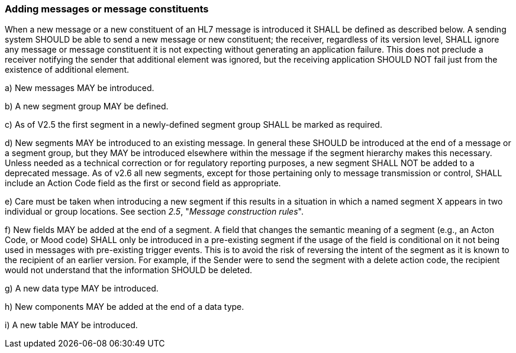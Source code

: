 === Adding messages or message constituents
[v291_section="2.7.1"]

When a new message or a new constituent of an HL7 message is introduced it SHALL be defined as described below. A sending system SHOULD be able to send a new message or new constituent; the receiver, regardless of its version level, SHALL ignore any message or message constituent it is not expecting without generating an application failure. This does not preclude a receiver notifying the sender that additional element was ignored, but the receiving application SHOULD NOT fail just from the existence of additional element.

{empty}a) New messages MAY be introduced.

{empty}b) A new segment group MAY be defined.

{empty}c) As of V2.5 the first segment in a newly-defined segment group SHALL be marked as required.

{empty}d) New segments MAY be introduced to an existing message. In general these SHOULD be introduced at the end of a message or a segment group, but they MAY be introduced elsewhere within the message if the segment hierarchy makes this necessary. Unless needed as a technical correction or for regulatory reporting purposes, a new segment SHALL NOT be added to a deprecated message. As of v2.6 all new segments, except for those pertaining only to message transmission or control, SHALL include an Action Code field as the first or second field as appropriate.

{empty}e) Care must be taken when introducing a new segment if this results in a situation in which a named segment X appears in two individual or group locations. See section _2.5_, "_Message construction rules_".

{empty}f) New fields MAY be added at the end of a segment. A field that changes the semantic meaning of a segment (e.g., an Acton Code, or Mood code) SHALL only be introduced in a pre-existing segment if the usage of the field is conditional on it not being used in messages with pre-existing trigger events. This is to avoid the risk of reversing the intent of the segment as it is known to the recipient of an earlier version. For example, if the Sender were to send the segment with a delete action code, the recipient would not understand that the information SHOULD be deleted.

{empty}g) A new data type MAY be introduced.

{empty}h) New components MAY be added at the end of a data type.

{empty}i) A new table MAY be introduced.

